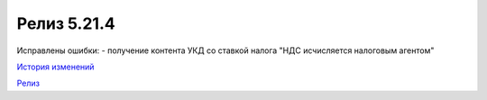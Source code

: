 Релиз 5.21.4
=============

.. feed-entry::
   :date: 2018-05-08

Исправлены ошибки:
- получение контента УКД со ставкой налога "НДС исчисляется налоговым агентом"

`История изменений <http://diadocsdk-1c.readthedocs.io/ru/latest/History.html>`_

`Релиз <http://diadocsdk-1c.readthedocs.io/ru/latest/Downloads.html>`_